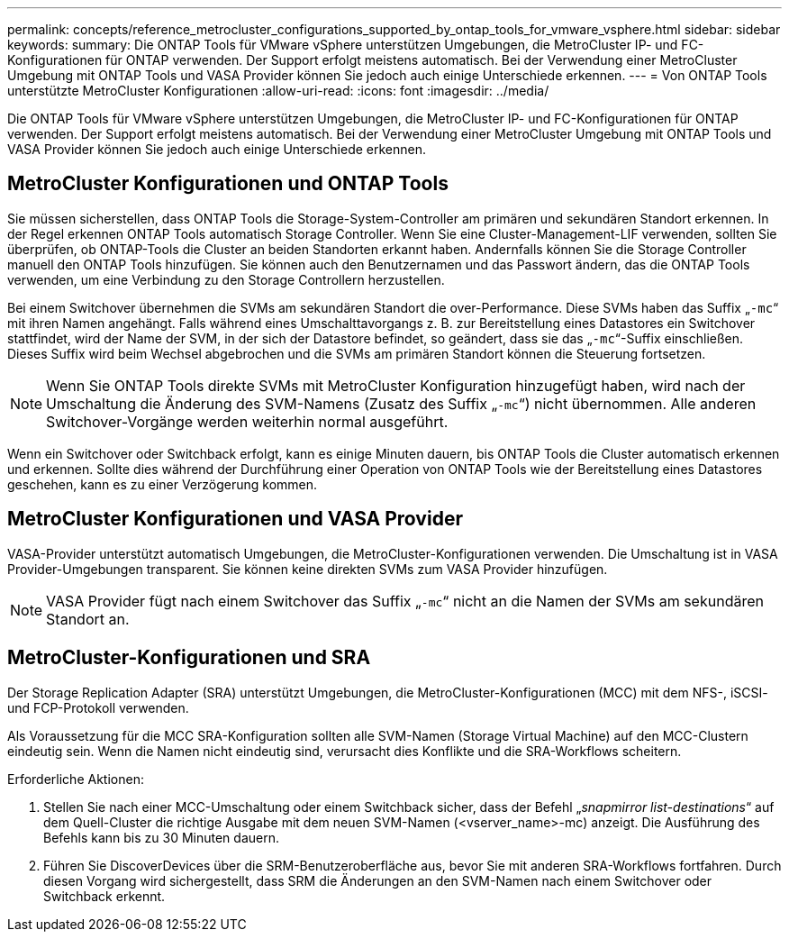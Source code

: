 ---
permalink: concepts/reference_metrocluster_configurations_supported_by_ontap_tools_for_vmware_vsphere.html 
sidebar: sidebar 
keywords:  
summary: Die ONTAP Tools für VMware vSphere unterstützen Umgebungen, die MetroCluster IP- und FC-Konfigurationen für ONTAP verwenden. Der Support erfolgt meistens automatisch. Bei der Verwendung einer MetroCluster Umgebung mit ONTAP Tools und VASA Provider können Sie jedoch auch einige Unterschiede erkennen. 
---
= Von ONTAP Tools unterstützte MetroCluster Konfigurationen
:allow-uri-read: 
:icons: font
:imagesdir: ../media/


[role="lead"]
Die ONTAP Tools für VMware vSphere unterstützen Umgebungen, die MetroCluster IP- und FC-Konfigurationen für ONTAP verwenden. Der Support erfolgt meistens automatisch. Bei der Verwendung einer MetroCluster Umgebung mit ONTAP Tools und VASA Provider können Sie jedoch auch einige Unterschiede erkennen.



== MetroCluster Konfigurationen und ONTAP Tools

Sie müssen sicherstellen, dass ONTAP Tools die Storage-System-Controller am primären und sekundären Standort erkennen. In der Regel erkennen ONTAP Tools automatisch Storage Controller. Wenn Sie eine Cluster-Management-LIF verwenden, sollten Sie überprüfen, ob ONTAP-Tools die Cluster an beiden Standorten erkannt haben. Andernfalls können Sie die Storage Controller manuell den ONTAP Tools hinzufügen. Sie können auch den Benutzernamen und das Passwort ändern, das die ONTAP Tools verwenden, um eine Verbindung zu den Storage Controllern herzustellen.

Bei einem Switchover übernehmen die SVMs am sekundären Standort die over-Performance. Diese SVMs haben das Suffix „`-mc`“ mit ihren Namen angehängt. Falls während eines Umschalttavorgangs z. B. zur Bereitstellung eines Datastores ein Switchover stattfindet, wird der Name der SVM, in der sich der Datastore befindet, so geändert, dass sie das „`-mc`“-Suffix einschließen. Dieses Suffix wird beim Wechsel abgebrochen und die SVMs am primären Standort können die Steuerung fortsetzen.


NOTE: Wenn Sie ONTAP Tools direkte SVMs mit MetroCluster Konfiguration hinzugefügt haben, wird nach der Umschaltung die Änderung des SVM-Namens (Zusatz des Suffix „`-mc`“) nicht übernommen. Alle anderen Switchover-Vorgänge werden weiterhin normal ausgeführt.

Wenn ein Switchover oder Switchback erfolgt, kann es einige Minuten dauern, bis ONTAP Tools die Cluster automatisch erkennen und erkennen. Sollte dies während der Durchführung einer Operation von ONTAP Tools wie der Bereitstellung eines Datastores geschehen, kann es zu einer Verzögerung kommen.



== MetroCluster Konfigurationen und VASA Provider

VASA-Provider unterstützt automatisch Umgebungen, die MetroCluster-Konfigurationen verwenden. Die Umschaltung ist in VASA Provider-Umgebungen transparent. Sie können keine direkten SVMs zum VASA Provider hinzufügen.


NOTE: VASA Provider fügt nach einem Switchover das Suffix „`-mc`“ nicht an die Namen der SVMs am sekundären Standort an.



== MetroCluster-Konfigurationen und SRA

Der Storage Replication Adapter (SRA) unterstützt Umgebungen, die MetroCluster-Konfigurationen (MCC) mit dem NFS-, iSCSI- und FCP-Protokoll verwenden.

Als Voraussetzung für die MCC SRA-Konfiguration sollten alle SVM-Namen (Storage Virtual Machine) auf den MCC-Clustern eindeutig sein. Wenn die Namen nicht eindeutig sind, verursacht dies Konflikte und die SRA-Workflows scheitern.

Erforderliche Aktionen:

. Stellen Sie nach einer MCC-Umschaltung oder einem Switchback sicher, dass der Befehl „_snapmirror list-destinations_“ auf dem Quell-Cluster die richtige Ausgabe mit dem neuen SVM-Namen (<vserver_name>-mc) anzeigt. Die Ausführung des Befehls kann bis zu 30 Minuten dauern.
. Führen Sie DiscoverDevices über die SRM-Benutzeroberfläche aus, bevor Sie mit anderen SRA-Workflows fortfahren. Durch diesen Vorgang wird sichergestellt, dass SRM die Änderungen an den SVM-Namen nach einem Switchover oder Switchback erkennt.

